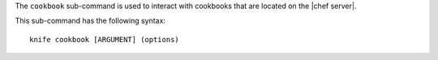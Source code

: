.. This is an included file that describes a sub-command or argument in Knife.


The ``cookbook`` sub-command is used to interact with cookbooks that are located on the |chef server|.

This sub-command has the following syntax::

   knife cookbook [ARGUMENT] (options)

